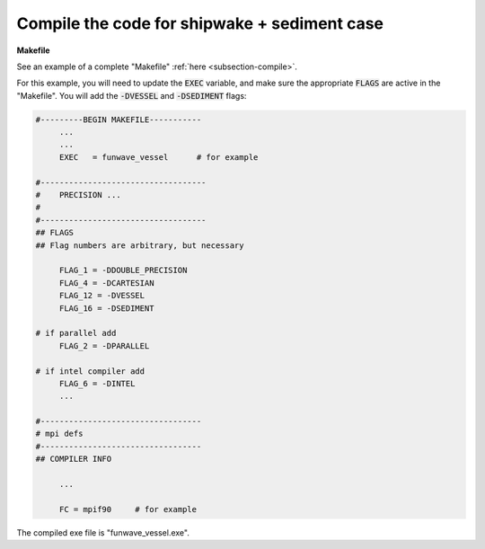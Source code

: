 .. _section-vessel-morpho-compile:

Compile the code for shipwake + sediment case
#############################################

**Makefile**

See an example of a complete "Makefile" :ref:`here <subsection-compile>`.

For this example, you will need to update the :code:`EXEC` variable, and make sure the appropriate :code:`FLAGS` are active in the "Makefile". You will add the :code:`-DVESSEL` and :code:`-DSEDIMENT` flags:


.. code-block:: rest

   #---------BEGIN MAKEFILE-----------
        ...
        ...
        EXEC   = funwave_vessel      # for example

   #-----------------------------------
   #    PRECISION ...
   #
   #-----------------------------------
   ## FLAGS
   ## Flag numbers are arbitrary, but necessary 

        FLAG_1 = -DDOUBLE_PRECISION
        FLAG_4 = -DCARTESIAN 
        FLAG_12 = -DVESSEL
        FLAG_16 = -DSEDIMENT
   
   # if parallel add
        FLAG_2 = -DPARALLEL

   # if intel compiler add
        FLAG_6 = -DINTEL
        ...

   #----------------------------------
   # mpi defs
   #----------------------------------
   ## COMPILER INFO

        ...

        FC = mpif90     # for example

The compiled exe file is "funwave_vessel.exe".


